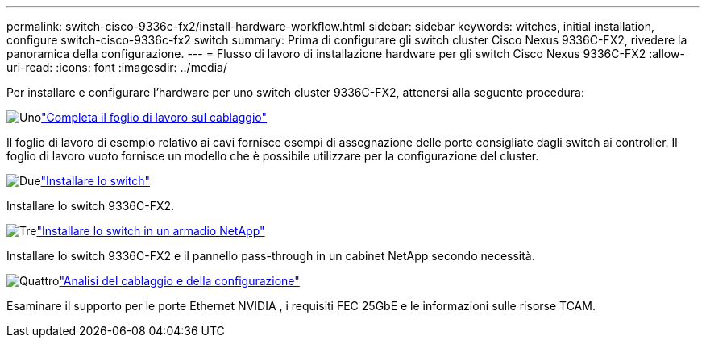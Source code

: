 ---
permalink: switch-cisco-9336c-fx2/install-hardware-workflow.html 
sidebar: sidebar 
keywords: witches, initial installation, configure switch-cisco-9336c-fx2 switch 
summary: Prima di configurare gli switch cluster Cisco Nexus 9336C-FX2, rivedere la panoramica della configurazione. 
---
= Flusso di lavoro di installazione hardware per gli switch Cisco Nexus 9336C-FX2
:allow-uri-read: 
:icons: font
:imagesdir: ../media/


[role="lead"]
Per installare e configurare l'hardware per uno switch cluster 9336C-FX2, attenersi alla seguente procedura:

.image:https://raw.githubusercontent.com/NetAppDocs/common/main/media/number-1.png["Uno"]link:setup-worksheet-9336c-cluster.html["Completa il foglio di lavoro sul cablaggio"]
[role="quick-margin-para"]
Il foglio di lavoro di esempio relativo ai cavi fornisce esempi di assegnazione delle porte consigliate dagli switch ai controller. Il foglio di lavoro vuoto fornisce un modello che è possibile utilizzare per la configurazione del cluster.

.image:https://raw.githubusercontent.com/NetAppDocs/common/main/media/number-2.png["Due"]link:install-switch-9336c-cluster.html["Installare lo switch"]
[role="quick-margin-para"]
Installare lo switch 9336C-FX2.

.image:https://raw.githubusercontent.com/NetAppDocs/common/main/media/number-3.png["Tre"]link:install-switch-and-passthrough-panel-9336c-cluster.html["Installare lo switch in un armadio NetApp"]
[role="quick-margin-para"]
Installare lo switch 9336C-FX2 e il pannello pass-through in un cabinet NetApp secondo necessità.

.image:https://raw.githubusercontent.com/NetAppDocs/common/main/media/number-4.png["Quattro"]link:install-switch-and-passthrough-panel-9336c-cluster.html["Analisi del cablaggio e della configurazione"]
[role="quick-margin-para"]
Esaminare il supporto per le porte Ethernet NVIDIA , i requisiti FEC 25GbE e le informazioni sulle risorse TCAM.
